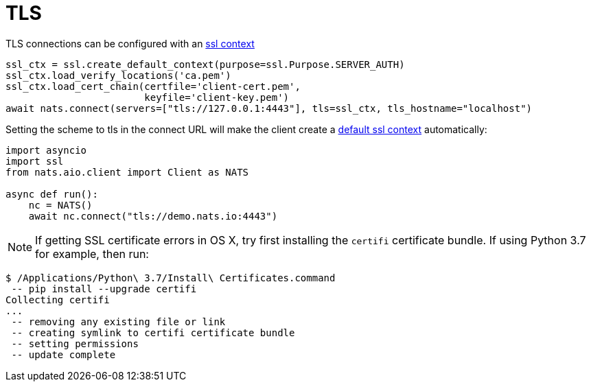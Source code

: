 = TLS
:source-language: python


TLS connections can be configured with an https://docs.python.org/3/library/ssl.html#context-creation[ssl context]

[source]
----
ssl_ctx = ssl.create_default_context(purpose=ssl.Purpose.SERVER_AUTH)
ssl_ctx.load_verify_locations('ca.pem')
ssl_ctx.load_cert_chain(certfile='client-cert.pem',
                        keyfile='client-key.pem')
await nats.connect(servers=["tls://127.0.0.1:4443"], tls=ssl_ctx, tls_hostname="localhost")
----

Setting the scheme to tls in the connect URL will make the client create a https://docs.python.org/3/library/ssl.html#ssl.create_default_context[default ssl context] automatically:

[source]
----
import asyncio
import ssl
from nats.aio.client import Client as NATS

async def run():
    nc = NATS()
    await nc.connect("tls://demo.nats.io:4443")
----

NOTE: If getting SSL certificate errors in OS X, try first installing the `certifi` certificate bundle. If using Python 3.7 for example, then run:

----
$ /Applications/Python\ 3.7/Install\ Certificates.command
 -- pip install --upgrade certifi
Collecting certifi
...
 -- removing any existing file or link
 -- creating symlink to certifi certificate bundle
 -- setting permissions
 -- update complete
----